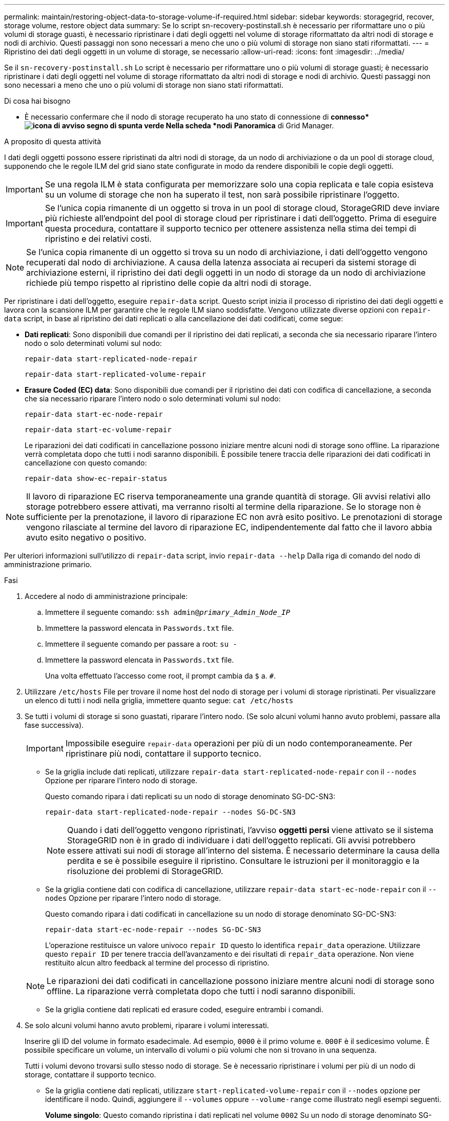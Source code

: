 ---
permalink: maintain/restoring-object-data-to-storage-volume-if-required.html 
sidebar: sidebar 
keywords: storagegrid, recover, storage volume, restore object data 
summary: Se lo script sn-recovery-postinstall.sh è necessario per riformattare uno o più volumi di storage guasti, è necessario ripristinare i dati degli oggetti nel volume di storage riformattato da altri nodi di storage e nodi di archivio. Questi passaggi non sono necessari a meno che uno o più volumi di storage non siano stati riformattati. 
---
= Ripristino dei dati degli oggetti in un volume di storage, se necessario
:allow-uri-read: 
:icons: font
:imagesdir: ../media/


[role="lead"]
Se il `sn-recovery-postinstall.sh` Lo script è necessario per riformattare uno o più volumi di storage guasti; è necessario ripristinare i dati degli oggetti nel volume di storage riformattato da altri nodi di storage e nodi di archivio. Questi passaggi non sono necessari a meno che uno o più volumi di storage non siano stati riformattati.

.Di cosa hai bisogno
* È necessario confermare che il nodo di storage recuperato ha uno stato di connessione di *connesso*image:../media/icon_alert_green_checkmark.png["icona di avviso segno di spunta verde"] Nella scheda *nodi* *Panoramica* di Grid Manager.


.A proposito di questa attività
I dati degli oggetti possono essere ripristinati da altri nodi di storage, da un nodo di archiviazione o da un pool di storage cloud, supponendo che le regole ILM del grid siano state configurate in modo da rendere disponibili le copie degli oggetti.


IMPORTANT: Se una regola ILM è stata configurata per memorizzare solo una copia replicata e tale copia esisteva su un volume di storage che non ha superato il test, non sarà possibile ripristinare l'oggetto.


IMPORTANT: Se l'unica copia rimanente di un oggetto si trova in un pool di storage cloud, StorageGRID deve inviare più richieste all'endpoint del pool di storage cloud per ripristinare i dati dell'oggetto. Prima di eseguire questa procedura, contattare il supporto tecnico per ottenere assistenza nella stima dei tempi di ripristino e dei relativi costi.


NOTE: Se l'unica copia rimanente di un oggetto si trova su un nodo di archiviazione, i dati dell'oggetto vengono recuperati dal nodo di archiviazione. A causa della latenza associata ai recuperi da sistemi storage di archiviazione esterni, il ripristino dei dati degli oggetti in un nodo di storage da un nodo di archiviazione richiede più tempo rispetto al ripristino delle copie da altri nodi di storage.

Per ripristinare i dati dell'oggetto, eseguire `repair-data` script. Questo script inizia il processo di ripristino dei dati degli oggetti e lavora con la scansione ILM per garantire che le regole ILM siano soddisfatte. Vengono utilizzate diverse opzioni con `repair-data` script, in base al ripristino dei dati replicati o alla cancellazione dei dati codificati, come segue:

* *Dati replicati*: Sono disponibili due comandi per il ripristino dei dati replicati, a seconda che sia necessario riparare l'intero nodo o solo determinati volumi sul nodo:
+
[listing]
----
repair-data start-replicated-node-repair
----
+
[listing]
----
repair-data start-replicated-volume-repair
----
* *Erasure Coded (EC) data*: Sono disponibili due comandi per il ripristino dei dati con codifica di cancellazione, a seconda che sia necessario riparare l'intero nodo o solo determinati volumi sul nodo:
+
[listing]
----
repair-data start-ec-node-repair
----
+
[listing]
----
repair-data start-ec-volume-repair
----
+
Le riparazioni dei dati codificati in cancellazione possono iniziare mentre alcuni nodi di storage sono offline. La riparazione verrà completata dopo che tutti i nodi saranno disponibili. È possibile tenere traccia delle riparazioni dei dati codificati in cancellazione con questo comando:

+
[listing]
----
repair-data show-ec-repair-status
----



NOTE: Il lavoro di riparazione EC riserva temporaneamente una grande quantità di storage. Gli avvisi relativi allo storage potrebbero essere attivati, ma verranno risolti al termine della riparazione. Se lo storage non è sufficiente per la prenotazione, il lavoro di riparazione EC non avrà esito positivo. Le prenotazioni di storage vengono rilasciate al termine del lavoro di riparazione EC, indipendentemente dal fatto che il lavoro abbia avuto esito negativo o positivo.

Per ulteriori informazioni sull'utilizzo di `repair-data` script, invio `repair-data --help` Dalla riga di comando del nodo di amministrazione primario.

.Fasi
. Accedere al nodo di amministrazione principale:
+
.. Immettere il seguente comando: `ssh admin@_primary_Admin_Node_IP_`
.. Immettere la password elencata in `Passwords.txt` file.
.. Immettere il seguente comando per passare a root: `su -`
.. Immettere la password elencata in `Passwords.txt` file.
+
Una volta effettuato l'accesso come root, il prompt cambia da `$` a. `#`.



. Utilizzare `/etc/hosts` File per trovare il nome host del nodo di storage per i volumi di storage ripristinati. Per visualizzare un elenco di tutti i nodi nella griglia, immettere quanto segue: `cat /etc/hosts`
. Se tutti i volumi di storage si sono guastati, riparare l'intero nodo. (Se solo alcuni volumi hanno avuto problemi, passare alla fase successiva).
+

IMPORTANT: Impossibile eseguire `repair-data` operazioni per più di un nodo contemporaneamente. Per ripristinare più nodi, contattare il supporto tecnico.

+
** Se la griglia include dati replicati, utilizzare `repair-data start-replicated-node-repair` con il `--nodes` Opzione per riparare l'intero nodo di storage.
+
Questo comando ripara i dati replicati su un nodo di storage denominato SG-DC-SN3:

+
[listing]
----
repair-data start-replicated-node-repair --nodes SG-DC-SN3
----
+

NOTE: Quando i dati dell'oggetto vengono ripristinati, l'avviso *oggetti persi* viene attivato se il sistema StorageGRID non è in grado di individuare i dati dell'oggetto replicati. Gli avvisi potrebbero essere attivati sui nodi di storage all'interno del sistema. È necessario determinare la causa della perdita e se è possibile eseguire il ripristino. Consultare le istruzioni per il monitoraggio e la risoluzione dei problemi di StorageGRID.

** Se la griglia contiene dati con codifica di cancellazione, utilizzare `repair-data start-ec-node-repair` con il `--nodes` Opzione per riparare l'intero nodo di storage.
+
Questo comando ripara i dati codificati in cancellazione su un nodo di storage denominato SG-DC-SN3:

+
[listing]
----
repair-data start-ec-node-repair --nodes SG-DC-SN3
----
+
L'operazione restituisce un valore univoco `repair ID` questo lo identifica `repair_data` operazione. Utilizzare questo `repair ID` per tenere traccia dell'avanzamento e dei risultati di `repair_data` operazione. Non viene restituito alcun altro feedback al termine del processo di ripristino.

+

NOTE: Le riparazioni dei dati codificati in cancellazione possono iniziare mentre alcuni nodi di storage sono offline. La riparazione verrà completata dopo che tutti i nodi saranno disponibili.

** Se la griglia contiene dati replicati ed erasure coded, eseguire entrambi i comandi.


. Se solo alcuni volumi hanno avuto problemi, riparare i volumi interessati.
+
Inserire gli ID del volume in formato esadecimale. Ad esempio, `0000` è il primo volume e. `000F` è il sedicesimo volume. È possibile specificare un volume, un intervallo di volumi o più volumi che non si trovano in una sequenza.

+
Tutti i volumi devono trovarsi sullo stesso nodo di storage. Se è necessario ripristinare i volumi per più di un nodo di storage, contattare il supporto tecnico.

+
** Se la griglia contiene dati replicati, utilizzare `start-replicated-volume-repair` con il `--nodes` opzione per identificare il nodo. Quindi, aggiungere il `--volumes` oppure `--volume-range` come illustrato negli esempi seguenti.
+
*Volume singolo*: Questo comando ripristina i dati replicati nel volume `0002` Su un nodo di storage denominato SG-DC-SN3:

+
[listing]
----
repair-data start-replicated-volume-repair --nodes SG-DC-SN3 --volumes 0002
----
+
*Range of Volumes* (intervallo di volumi): Questo comando ripristina i dati replicati in tutti i volumi dell'intervallo `0003` a. `0009` Su un nodo di storage denominato SG-DC-SN3:

+
[listing]
----
repair-data start-replicated-volume-repair --nodes SG-DC-SN3 --volume-range 0003-0009
----
+
*Volumi multipli non in sequenza*: Questo comando ripristina i dati replicati nei volumi `0001`, `0005`, e. `0008` Su un nodo di storage denominato SG-DC-SN3:

+
[listing]
----
repair-data start-replicated-volume-repair --nodes SG-DC-SN3 --volumes 0001,0005,0008
----
+

NOTE: Quando i dati dell'oggetto vengono ripristinati, l'avviso *oggetti persi* viene attivato se il sistema StorageGRID non è in grado di individuare i dati dell'oggetto replicati. Gli avvisi potrebbero essere attivati sui nodi di storage all'interno del sistema. È necessario determinare la causa della perdita e se è possibile eseguire il ripristino. Consultare le istruzioni per il monitoraggio e la risoluzione dei problemi di StorageGRID.

** Se la griglia contiene dati con codifica di cancellazione, utilizzare `start-ec-volume-repair` con il `--nodes` opzione per identificare il nodo. Quindi, aggiungere il `--volumes` oppure `--volume-range` come illustrato negli esempi seguenti.
+
*Volume singolo*: Questo comando ripristina i dati codificati in cancellazione nel volume `0007` Su un nodo di storage denominato SG-DC-SN3:

+
[listing]
----
repair-data start-ec-volume-repair --nodes SG-DC-SN3 --volumes 0007
----
+
*Range of Volumes* (intervallo di volumi): Questo comando ripristina i dati con codifica di cancellazione su tutti i volumi dell'intervallo `0004` a. `0006` Su un nodo di storage denominato SG-DC-SN3:

+
[listing]
----
repair-data start-ec-volume-repair --nodes SG-DC-SN3 --volume-range 0004-0006
----
+
*Volumi multipli non in sequenza*: Questo comando ripristina i dati codificati in cancellazione nei volumi `000A`, `000C`, e. `000E` Su un nodo di storage denominato SG-DC-SN3:

+
[listing]
----
repair-data start-ec-volume-repair --nodes SG-DC-SN3 --volumes 000A,000C,000E
----
+
Il `repair-data` l'operazione restituisce un valore univoco `repair ID` questo lo identifica `repair_data` operazione. Utilizzare questo `repair ID` per tenere traccia dell'avanzamento e dei risultati di `repair_data` operazione. Non viene restituito alcun altro feedback al termine del processo di ripristino.

+

NOTE: Le riparazioni dei dati codificati in cancellazione possono iniziare mentre alcuni nodi di storage sono offline. La riparazione verrà completata dopo che tutti i nodi saranno disponibili.

** Se la griglia contiene dati replicati ed erasure coded, eseguire entrambi i comandi.


. Monitorare la riparazione dei dati replicati.
+
.. Selezionare *nodi* *nodo di storage da riparare* *ILM*.
.. Utilizzare gli attributi nella sezione Valutazione per determinare se le riparazioni sono complete.
+
Quando le riparazioni sono complete, l'attributo in attesa - tutto indica 0 oggetti.

.. Per monitorare la riparazione in modo più dettagliato, selezionare *supporto* *Strumenti* *topologia griglia*.
.. Selezionare *Grid* *Storage Node in riparazione* *LDR* *Data Store*.
.. Utilizzare una combinazione dei seguenti attributi per determinare, come possibile, se le riparazioni replicate sono complete.
+

NOTE: Le incongruenze di Cassandra potrebbero essere presenti e le riparazioni non riuscite non vengono monitorate.

+
*** *Tentativi di riparazione (XRPA)*: Utilizzare questo attributo per tenere traccia dell'avanzamento delle riparazioni replicate. Questo attributo aumenta ogni volta che un nodo di storage tenta di riparare un oggetto ad alto rischio. Quando questo attributo non aumenta per un periodo superiore al periodo di scansione corrente (fornito dall'attributo *Scan Period -- Estimated*), significa che la scansione ILM non ha rilevato oggetti ad alto rischio che devono essere riparati su alcun nodo.
+

NOTE: Gli oggetti ad alto rischio sono oggetti che rischiano di essere completamente persi. Non sono inclusi oggetti che non soddisfano la configurazione ILM.

*** *Periodo di scansione -- stimato (XSCM)*: Utilizzare questo attributo per stimare quando verrà applicata una modifica di policy agli oggetti precedentemente acquisiti. Se l'attributo *riparazioni tentate* non aumenta per un periodo superiore al periodo di scansione corrente, è probabile che vengano eseguite riparazioni replicate. Si noti che il periodo di scansione può cambiare. L'attributo *Scan Period -- Estimated (XSCM)* si applica all'intera griglia ed è il massimo di tutti i periodi di scansione del nodo. È possibile eseguire una query nella cronologia degli attributi *Scan Period -- Estimated* per la griglia per determinare un intervallo di tempo appropriato.




. Monitorare la riparazione dei dati codificati di cancellazione e riprovare le richieste che potrebbero non essere riuscite.
+
.. Determinare lo stato delle riparazioni dei dati codificati in cancellazione:
+
*** Utilizzare questo comando per visualizzare lo stato di uno specifico `repair-data` funzionamento:
+
[listing]
----
repair-data show-ec-repair-status --repair-id repair ID
----
*** Utilizzare questo comando per elencare tutte le riparazioni:
+
[listing]
----
repair-data show-ec-repair-status
----
+
L'output elenca le informazioni, tra cui `repair ID`, per tutte le riparazioni precedentemente e attualmente in esecuzione.

+
[listing]
----
root@DC1-ADM1:~ # repair-data show-ec-repair-status

Repair ID Scope Start Time End Time State Est Bytes Affected/Repaired Retry Repair
==================================================================================
949283 DC1-S-99-10(Volumes: 1,2) 2016-11-30T15:27:06.9 Success 17359 17359 No
949292 DC1-S-99-10(Volumes: 1,2) 2016-11-30T15:37:06.9 Failure 17359 0 Yes
949294 DC1-S-99-10(Volumes: 1,2) 2016-11-30T15:47:06.9 Failure 17359 0 Yes
949299 DC1-S-99-10(Volumes: 1,2) 2016-11-30T15:57:06.9 Failure 17359 0 Yes
----


.. Se l'output mostra che l'operazione di riparazione non è riuscita, utilizzare `--repair-id` opzione per riprovare la riparazione.
+
Questo comando prova di nuovo una riparazione del nodo non riuscita, utilizzando l'ID riparazione 83930030303133434:

+
[listing]
----
repair-data start-ec-node-repair --repair-id 83930030303133434
----
+
Questo comando prova di nuovo una riparazione del volume non riuscita, utilizzando l'ID riparazione 83930030303133434:

+
[listing]
----
repair-data start-ec-volume-repair --repair-id 83930030303133434
----




.Informazioni correlate
link:../admin/index.html["Amministrare StorageGRID"]

link:../monitor/index.html["Monitor  risoluzione dei problemi"]
